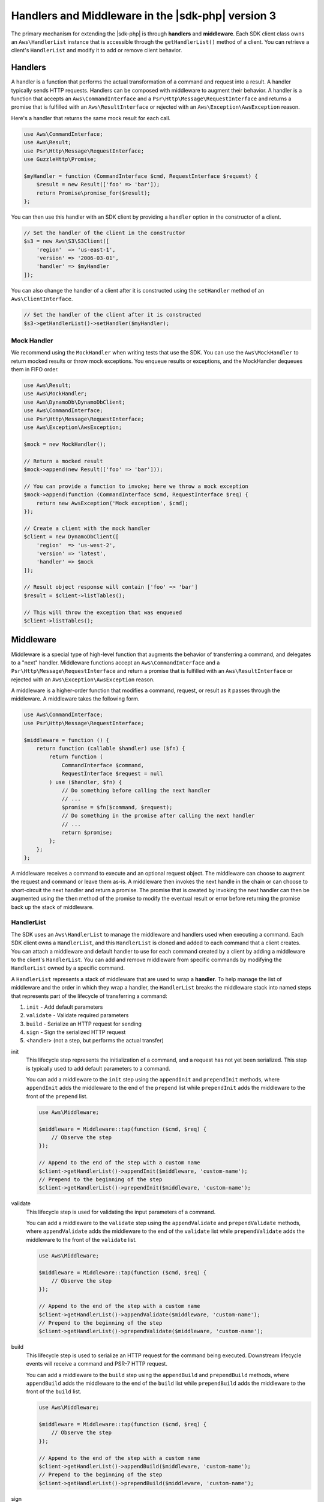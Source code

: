 .. Copyright 2010-2018 Amazon.com, Inc. or its affiliates. All Rights Reserved.

   This work is licensed under a Creative Commons Attribution-NonCommercial-ShareAlike 4.0
   International License (the "License"). You may not use this file except in compliance with the
   License. A copy of the License is located at http://creativecommons.org/licenses/by-nc-sa/4.0/.

   This file is distributed on an "AS IS" BASIS, WITHOUT WARRANTIES OR CONDITIONS OF ANY KIND,
   either express or implied. See the License for the specific language governing permissions and
   limitations under the License.

####################################################
Handlers and Middleware in the |sdk-php| version 3
####################################################

.. meta::
   :description: Extend the AWS SDK for PHP version 3 with handlers and middleware.
   :keywords: AWS SDK for PHP version 3, php handler, php middleware

The primary mechanism for extending the |sdk-php| is through **handlers** and
**middleware**. Each SDK client class owns an ``Aws\HandlerList`` instance that
is accessible through the ``getHandlerList()`` method of a client. You can
retrieve a client's ``HandlerList`` and modify it to add or remove client
behavior.

Handlers
========

A handler is a function that performs the actual transformation of a command
and request into a result. A handler typically sends HTTP requests. Handlers
can be composed with middleware to augment their behavior. A handler is a
function that accepts an ``Aws\CommandInterface`` and a
``Psr\Http\Message\RequestInterface`` and returns a promise that is fulfilled
with an ``Aws\ResultInterface`` or rejected with an
``Aws\Exception\AwsException`` reason.

Here's a handler that returns the same mock result for each call.

.. code-block:: php

    use Aws\CommandInterface;
    use Aws\Result;
    use Psr\Http\Message\RequestInterface;
    use GuzzleHttp\Promise;

    $myHandler = function (CommandInterface $cmd, RequestInterface $request) {
        $result = new Result(['foo' => 'bar']);
        return Promise\promise_for($result);
    };

You can then use this handler with an SDK client by providing a ``handler``
option in the constructor of a client.

.. code-block:: php

    // Set the handler of the client in the constructor
    $s3 = new Aws\S3\S3Client([
        'region'  => 'us-east-1',
        'version' => '2006-03-01',
        'handler' => $myHandler
    ]);

You can also change the handler of a client after it is constructed using the
``setHandler`` method of an ``Aws\ClientInterface``.

.. code-block:: php

    // Set the handler of the client after it is constructed
    $s3->getHandlerList()->setHandler($myHandler);

Mock Handler
------------

We recommend using the ``MockHandler`` when writing tests that use the SDK.
You can use the ``Aws\MockHandler`` to return mocked results or throw mock
exceptions. You enqueue results or exceptions, and the MockHandler dequeues
them in FIFO order.

.. code-block:: php

    use Aws\Result;
    use Aws\MockHandler;
    use Aws\DynamoDb\DynamoDbClient;
    use Aws\CommandInterface;
    use Psr\Http\Message\RequestInterface;
    use Aws\Exception\AwsException;

    $mock = new MockHandler();

    // Return a mocked result
    $mock->append(new Result(['foo' => 'bar']));

    // You can provide a function to invoke; here we throw a mock exception
    $mock->append(function (CommandInterface $cmd, RequestInterface $req) {
        return new AwsException('Mock exception', $cmd);
    });

    // Create a client with the mock handler
    $client = new DynamoDbClient([
        'region'  => 'us-west-2',
        'version' => 'latest',
        'handler' => $mock
    ]);

    // Result object response will contain ['foo' => 'bar']
    $result = $client->listTables();

    // This will throw the exception that was enqueued
    $client->listTables();

Middleware
==========

Middleware is a special type of high-level function that augments the
behavior of transferring a command, and delegates to a "next" handler. Middleware
functions accept an ``Aws\CommandInterface`` and a
``Psr\Http\Message\RequestInterface`` and return a promise that is fulfilled
with an ``Aws\ResultInterface`` or rejected with an
``Aws\Exception\AwsException`` reason.

A middleware is a higher-order function that modifies a command,
request, or result as it passes through the middleware. A middleware takes the
following form.

.. code-block:: php

    use Aws\CommandInterface;
    use Psr\Http\Message\RequestInterface;

    $middleware = function () {
        return function (callable $handler) use ($fn) {
            return function (
                CommandInterface $command,
                RequestInterface $request = null
            ) use ($handler, $fn) {
                // Do something before calling the next handler
                // ...
                $promise = $fn($command, $request);
                // Do something in the promise after calling the next handler
                // ...
                return $promise;
            };
        };
    };

A middleware receives a command to execute and an optional request object. The
middleware can choose to augment the request and command or leave them as-is.
A middleware then invokes the next handle in the chain or can choose to
short-circuit the next handler and return a promise. The promise that is
created by invoking the next handler can then be augmented using the ``then``
method of the promise to modify the eventual result or error before
returning the promise back up the stack of middleware.

HandlerList
-----------

The SDK uses an ``Aws\HandlerList`` to manage the middleware and handlers used
when executing a command. Each SDK client owns a ``HandlerList``, and this
``HandlerList`` is cloned and added to each command that a client creates.
You can attach a middleware and default handler to use for each command
created by a client by adding a middleware to the client's ``HandlerList``.
You can add and remove middleware from specific commands by modifying the
``HandlerList`` owned by a specific command.

A ``HandlerList`` represents a stack of middleware that are used to wrap a
**handler**. To help manage the list of middleware and the order in which they
wrap a handler, the ``HandlerList`` breaks the middleware stack into named
steps that represents part of the lifecycle of transferring a command:

1. ``init`` - Add default parameters
2. ``validate`` - Validate required parameters
3. ``build`` - Serialize an HTTP request for sending
4. ``sign`` - Sign the serialized HTTP request
5. <handler> (not a step, but performs the actual transfer)

init
    This lifecycle step represents the initialization of a command, and a
    request has not yet been serialized. This step is typically used to add
    default parameters to a command.

    You can add a middleware to the ``init`` step using the ``appendInit`` and
    ``prependInit`` methods, where ``appendInit`` adds the middleware to the
    end of the ``prepend`` list while ``prependInit`` adds the middleware to
    the front of the ``prepend`` list.

    .. code-block:: php

        use Aws\Middleware;

        $middleware = Middleware::tap(function ($cmd, $req) {
            // Observe the step
        });

        // Append to the end of the step with a custom name
        $client->getHandlerList()->appendInit($middleware, 'custom-name');
        // Prepend to the beginning of the step
        $client->getHandlerList()->prependInit($middleware, 'custom-name');

validate
    This lifecycle step is used for validating the input parameters of a
    command.

    You can add a middleware to the ``validate`` step using the
    ``appendValidate`` and ``prependValidate`` methods, where ``appendValidate``
    adds the middleware to the end of the ``validate`` list while
    ``prependValidate`` adds the middleware to the front of the ``validate``
    list.

    .. code-block:: php

        use Aws\Middleware;

        $middleware = Middleware::tap(function ($cmd, $req) {
            // Observe the step
        });

        // Append to the end of the step with a custom name
        $client->getHandlerList()->appendValidate($middleware, 'custom-name');
        // Prepend to the beginning of the step
        $client->getHandlerList()->prependValidate($middleware, 'custom-name');

build
    This lifecycle step is used to serialize an HTTP request for the command
    being executed. Downstream lifecycle events will receive a command and
    PSR-7 HTTP request.

    You can add a middleware to the ``build`` step using the ``appendBuild`` and
    ``prependBuild`` methods, where ``appendBuild`` adds the middleware to the
    end of the ``build`` list while ``prependBuild`` adds the middleware to the
    front of the ``build`` list.

    .. code-block:: php

        use Aws\Middleware;

        $middleware = Middleware::tap(function ($cmd, $req) {
            // Observe the step
        });

        // Append to the end of the step with a custom name
        $client->getHandlerList()->appendBuild($middleware, 'custom-name');
        // Prepend to the beginning of the step
        $client->getHandlerList()->prependBuild($middleware, 'custom-name');

sign
    This lifecycle step is typically used to sign HTTP requests before they
    are sent over the wire. You should typically refrain from mutating an HTTP
    request after it is signed to avoid signature errors.

    This it the last step in the ``HandlerList`` before the HTTP request is
    transferred by a handler.

    You can add a middleware to the ``sign`` step using the ``appendSign`` and
    ``prependSign`` methods, where ``appendSign`` adds the middleware to the
    end of the ``sign`` list while ``prependSign`` adds the middleware to the
    front of the ``sign`` list.

    .. code-block:: php

        use Aws\Middleware;

        $middleware = Middleware::tap(function ($cmd, $req) {
            // Observe the step
        });

        // Append to the end of the step with a custom name
        $client->getHandlerList()->appendSign($middleware, 'custom-name');
        // Prepend to the beginning of the step
        $client->getHandlerList()->prependSign($middleware, 'custom-name');

Available Middleware
--------------------

The SDK provides several middleware that you can use to augment the behavior
of a client or to observe the execution of a command.

.. _map-command:

mapCommand
^^^^^^^^^^

The ``Aws\Middleware::mapCommand`` middleware is useful when you need to modify
a command before the command is serialized as an HTTP request. For example,
``mapCommand`` could be used to perform validation or add default parameters.
The ``mapCommand`` function accepts a callable that accepts an
``Aws\CommandInterface`` object and returns an ``Aws\CommandInterface`` object.

.. code-block:: php

    use Aws\Middleware;
    use Aws\CommandInterface;

    // Here we've omitted the require Bucket parameter. We'll add it in the
    // custom middleware.
    $command = $s3Client->getCommand('HeadObject', ['Key' => 'test']);

    // Apply a custom middleware named "add-param" to the "init" lifecycle step
    $command->getHandlerList()->appendInit(
        Middleware::mapCommand(function (CommandInterface $command) {
            $command['Bucket'] = 'mybucket';
            // Be sure to return the command!
            return $command;
        }),
        'add-param'
    );

.. _map-request:

mapRequest
^^^^^^^^^^

The ``Aws\Middleware::mapRequest`` middleware is useful when you need to modify
a request after it is serialized but before it is sent. For example, this
can be used to add custom HTTP headers to a request. The ``mapRequest``
function accepts a callable that accepts a ``Psr\Http\Message\RequestInterface``
argument and returns a ``Psr\Http\Message\RequestInterface`` object.

.. code-block:: php

    use Aws\Middleware;
    use Psr\Http\Message\RequestInterface;

    // Create a command so that we can access the handler list
    $command = $s3Client->getCommand('HeadObject', [
        'Key'    => 'test',
        'Bucket' => 'mybucket'
    ]);

    // Apply a custom middleware named "add-header" to the "build" lifecycle step
    $command->getHandlerList()->appendBuild(
        Middleware::mapRequest(function (RequestInterface $request) {
            // Return a new request with the added header
            return $request->withHeader('X-Foo-Baz', 'Bar');
        }),
        'add-header'
    );

Now when the command is executed, it is sent with the custom header.

.. important::

    Notice that the middleware was appended to the handler list at the
    end of ``build`` step. This is to ensure that a request has been
    built before this middleware is invoked.

mapResult
^^^^^^^^^

The ``Aws\Middleware::mapResult`` middleware is useful when you need to modify
the result of a command execution. The ``mapResult`` function accepts a
callable that accepts an ``Aws\ResultInterface`` argument and returns an
``Aws\ResultInterface`` object.

.. code-block:: php

    use Aws\Middleware;
    use Aws\ResultInterface;

    $command = $s3Client->getCommand('HeadObject', [
        'Key'    => 'test',
        'Bucket' => 'mybucket'
    ]);

    $command->getHandlerList()->appendSign(
        Middleware::mapResult(function (ResultInterface $result) {
            // Add a custom value to the result
            $result['foo'] = 'bar';
            return $result;
        })
    );

Now when the command is executed, the returned result will contain a ``foo``
attribute.

history
^^^^^^^

The ``history`` middleware is useful for testing that the SDK executed the
commands you expected, sent the HTTP requests you expected, and received the
results you expected. It's essentially a middleware that acts similarly to the
history of a web browser.

.. code-block:: php

    use Aws\History;
    use Aws\Middleware;

    $ddb = new Aws\DynamoDb\DynamoDbClient([
        'version' => 'latest',
        'region'  => 'us-west-2'
    ]);

    // Create a history container to store the history data
    $history = new History();

    // Add the history middleware that uses the history container
    $ddb->getHandlerList()->appendSign(Middleware::history($history));

An ``Aws\History`` history container stores 10 entries by default before
purging entries. You can customize the number of entries by passing in the
number of entries to persist to the constructor.

.. code-block:: php

    // Create a history container that stores 20 entries
    $history = new History(20);

You can inspect the history container after executing requests that pass
the history middleware.

.. code-block:: php

    // The object is countable, returning the number of entries in the container
    count($history);

    // The object is iterable, yielding each entry in the container
    foreach ($history as $entry) {
        // You can access the command that was executed
        var_dump($entry['command']);
        // The request that was serialized and sent
        var_dump($entry['request']);
        // The result that was received (if successful)
        var_dump($entry['result']);
        // The exception that was received (if a failure occurred)
        var_dump($entry['exception']);
    }

    // You can get the last Aws\CommandInterface that was executed. This method
    // will throw an exception if no commands have been executed.
    $command = $history->getLastCommand();

    // You can get the last request that was serialized. This method will throw an exception
    // if no requests have been serialized.
    $request = $history->getLastRequest();

    // You can get the last return value (an Aws\ResultInterface or Exception).
    // The method will throw an exception if no value has been returned for the last
    // executed operation (e.g., an async request has not completed).
    $result = $history->getLastReturn();

    // You can clear out the entries using clear
    $history->clear();

tap
^^^

The ``tap`` middleware is used as an observer. You can use this middleware to
invoke functions when sending commands through the chain of middleware. The
``tap`` function accepts a callable that accepts the ``Aws\CommandInterface``
and an optional ``Psr\Http\Message\RequestInterface`` that is being executed.

.. code-block:: php

    use Aws\Middleware;

    $s3 = new Aws\S3\S3Client([
        'region'  => 'us-east-1',
        'version' => '2006-03-01'
    ]);

    $handlerList = $s3->getHandlerList();

    // Create a tap middleware that observes the command at a specific step
    $handlerList->appendInit(
        Middleware::tap(function (CommandInterface $cmd, RequestInterface $req = null) {
            echo 'About to send: ' . $cmd->getName() . "\n";
            if ($req) {
                echo 'HTTP method: ' . $request->getMethod() . "\n";
            }
        }
    );

Creating Custom handlers
========================

A handler is simply a function that accepts an ``Aws\CommandInterface`` object
and ``Psr\Http\Message\RequestInterface`` object, and returns a
``GuzzleHttp\Promise\PromiseInterface`` that is fulfilled with an
``Aws\ResultInterface`` or rejected with an ``Aws\Exception\AwsException``.

Although the SDK has several ``@http`` options, a handler only needs to know how
to use the following options:

- :ref:`http_connect_timeout`
- :ref:`http_debug`
- :ref:`http_decode_content` (optional)
- :ref:`http_delay`
- :ref:`http_progress` (optional)
- :ref:`http_proxy`
- :ref:`http_sink`
- :ref:`http_sync` (optional)
- :ref:`http_stream` (optional)
- :ref:`http_timeout`
- :ref:`http_verify`
- http_stats_receiver (optional)
  - A function to invoke with an associative array of HTTP transfer statistics
  if requested using the :ref:`config_stats` configuration parameter.

Unless the option is specified as optional, a handler MUST be able to handle
the option or it MUST return a rejected promise.

In addition to handling specific ``@http`` options, a handler MUST add a
``User-Agent`` header that takes the following form, where "3.X" can be
replaced with ``Aws\Sdk::VERSION`` and "HandlerSpecificData/version ..."
should be replaced with your handler-specific User-Agent string.

``User-Agent: aws-sdk-php/3.X HandlerSpecificData/version ...``
